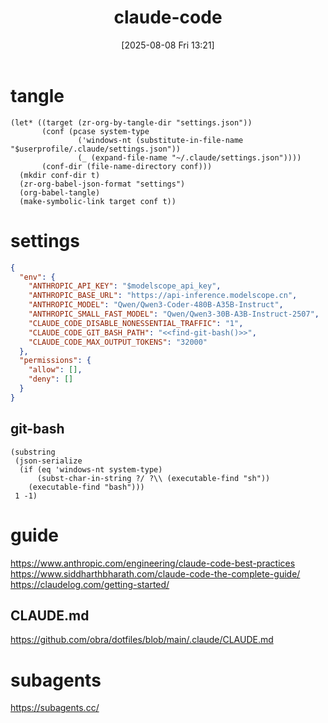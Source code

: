 #+title:      claude-code
#+date:       [2025-08-08 Fri 13:21]
#+filetags:   :entertainment:
#+identifier: 20250808T132151
* tangle
#+begin_src elisp
(let* ((target (zr-org-by-tangle-dir "settings.json"))
       (conf (pcase system-type
               ('windows-nt (substitute-in-file-name "$userprofile/.claude/settings.json"))
               (_ (expand-file-name "~/.claude/settings.json"))))
       (conf-dir (file-name-directory conf)))
  (mkdir conf-dir t)
  (zr-org-babel-json-format "settings")
  (org-babel-tangle)
  (make-symbolic-link target conf t))
#+end_src
* settings
:PROPERTIES:
:CUSTOM_ID: adfd55f4-ab10-4045-bfc0-d3d794ebf571
:END:
#+name: settings
#+header: :var modelscope_api_key=(auth-source-pick-first-password :user "apikey" :host "api-inference.modelscope.cn")
#+begin_src json :comments no :mkdirp t :tangle (zr-org-by-tangle-dir "settings.json")
{
  "env": {
    "ANTHROPIC_API_KEY": "$modelscope_api_key",
    "ANTHROPIC_BASE_URL": "https://api-inference.modelscope.cn",
    "ANTHROPIC_MODEL": "Qwen/Qwen3-Coder-480B-A35B-Instruct",
    "ANTHROPIC_SMALL_FAST_MODEL": "Qwen/Qwen3-30B-A3B-Instruct-2507",
    "CLAUDE_CODE_DISABLE_NONESSENTIAL_TRAFFIC": "1",
    "CLAUDE_CODE_GIT_BASH_PATH": "<<find-git-bash()>>",
    "CLAUDE_CODE_MAX_OUTPUT_TOKENS": "32000"
  },
  "permissions": {
    "allow": [],
    "deny": []
  }
}
#+end_src

** git-bash
#+name: find-git-bash
#+begin_src elisp
(substring
 (json-serialize
  (if (eq 'windows-nt system-type)
      (subst-char-in-string ?/ ?\\ (executable-find "sh"))
    (executable-find "bash")))
 1 -1)
#+end_src

* guide
https://www.anthropic.com/engineering/claude-code-best-practices
https://www.siddharthbharath.com/claude-code-the-complete-guide/
https://claudelog.com/getting-started/
** CLAUDE.md
https://github.com/obra/dotfiles/blob/main/.claude/CLAUDE.md
* subagents
https://subagents.cc/
